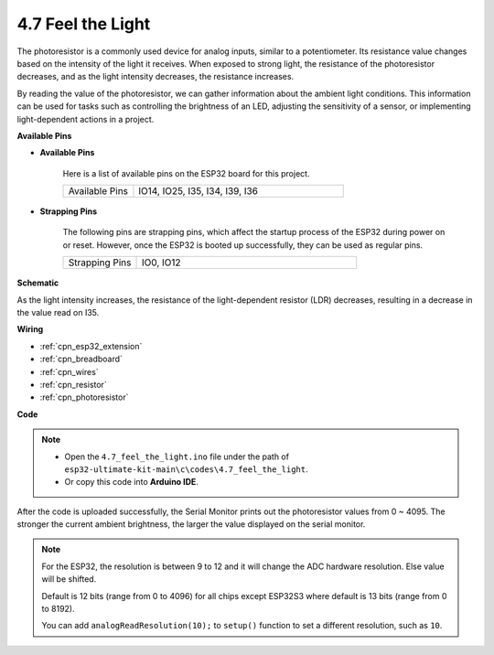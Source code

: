 .. _ar_photoresistor:

4.7 Feel the Light
===========================

The photoresistor is a commonly used device for analog inputs, similar to a potentiometer. Its resistance value changes based on the intensity of the light it receives. When exposed to strong light, the resistance of the photoresistor decreases, and as the light intensity decreases, the resistance increases.

By reading the value of the photoresistor, we can gather information about the ambient light conditions. This information can be used for tasks such as controlling the brightness of an LED, adjusting the sensitivity of a sensor, or implementing light-dependent actions in a project.

**Available Pins**

* **Available Pins**

    Here is a list of available pins on the ESP32 board for this project.

    .. list-table::
        :widths: 5 15

        *   - Available Pins
            - IO14, IO25, I35, I34, I39, I36


* **Strapping Pins**

    The following pins are strapping pins, which affect the startup process of the ESP32 during power on or reset. However, once the ESP32 is booted up successfully, they can be used as regular pins.

    .. list-table::
        :widths: 5 15

        *   - Strapping Pins
            - IO0, IO12

**Schematic**

.. image:: ../../img/circuit/circuit_5.7_photoresistor.png

As the light intensity increases, the resistance of the light-dependent resistor (LDR) decreases, resulting in a decrease in the value read on I35.

**Wiring**

.. image:: ../../img/wiring/5.7_photoresistor_bb.png

* :ref:`cpn_esp32_extension`
* :ref:`cpn_breadboard`
* :ref:`cpn_wires`
* :ref:`cpn_resistor`
* :ref:`cpn_photoresistor`

**Code**

.. note::

    * Open the ``4.7_feel_the_light.ino`` file under the path of ``esp32-ultimate-kit-main\c\codes\4.7_feel_the_light``.
    * Or copy this code into **Arduino IDE**.
    
    
.. raw:: html

    <iframe src=https://create.arduino.cc/editor/sunfounder01/58b494c7-eef4-4476-af65-4823cef13f90/preview?embed style="height:510px;width:100%;margin:10px 0" frameborder=0></iframe>

After the code is uploaded successfully, the Serial Monitor prints out the photoresistor values from 0 ~ 4095. 
The stronger the current ambient brightness, the larger the value displayed on the serial monitor.

.. note::
    For the ESP32, the resolution is between 9 to 12 and it will change the ADC hardware resolution. Else value will be shifted.

    Default is 12 bits (range from 0 to 4096) for all chips except ESP32S3 where default is 13 bits (range from 0 to 8192).

    You can add ``analogReadResolution(10);`` to ``setup()`` function to set a different resolution, such as ``10``.

    
